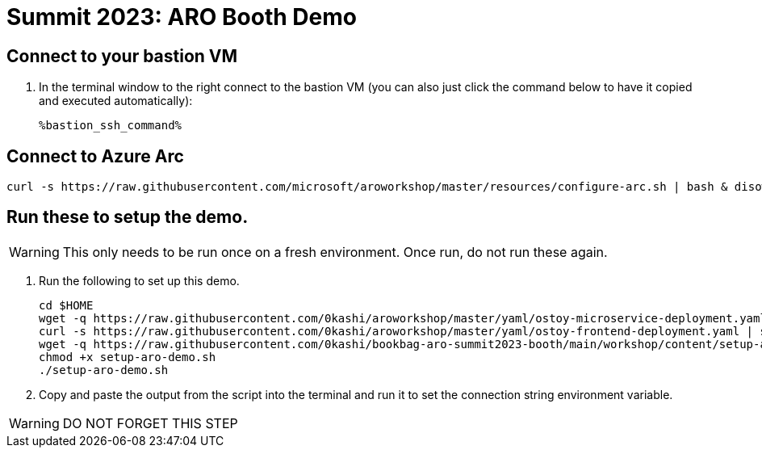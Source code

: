 = Summit 2023: ARO Booth Demo

== Connect to your bastion VM

. In the terminal window to the right connect to the bastion VM (you can also just click the command below to have it copied and executed automatically):
+
[source,sh,role=execute]
----
%bastion_ssh_command%
----

== Connect to Azure Arc

[source,sh,role=execute]
----
curl -s https://raw.githubusercontent.com/microsoft/aroworkshop/master/resources/configure-arc.sh | bash & disown
----

== Run these to setup the demo.  

[WARNING]
====
This only needs to be run once on a fresh environment. Once run, do not run these again.
====

. Run the following to set up this demo.
+
[source,sh,role=execute]
----
cd $HOME
wget -q https://raw.githubusercontent.com/0kashi/aroworkshop/master/yaml/ostoy-microservice-deployment.yaml
curl -s https://raw.githubusercontent.com/0kashi/aroworkshop/master/yaml/ostoy-frontend-deployment.yaml | sed 's/#//g' > ${HOME}/ostoy-frontend.deployment.yaml
wget -q https://raw.githubusercontent.com/0kashi/bookbag-aro-summit2023-booth/main/workshop/content/setup-aro-demo.sh
chmod +x setup-aro-demo.sh
./setup-aro-demo.sh
----

. Copy and paste the output from the script into the terminal and run it to set the connection string environment variable.

[WARNING]
====
DO NOT FORGET THIS STEP
====